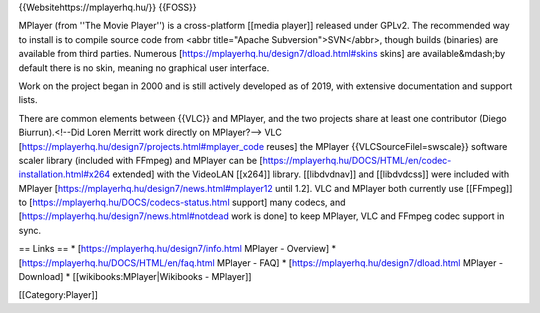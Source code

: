 {{Websitehttps://mplayerhq.hu/}} {{FOSS}}

MPlayer (from ''The Movie Player'') is a cross-platform [[media player]]
released under GPLv2. The recommended way to install is to compile
source code from <abbr title="Apache Subversion">SVN</abbr>, though
builds (binaries) are available from third parties. Numerous
[https://mplayerhq.hu/design7/dload.html#skins skins] are
available&mdash;by default there is no skin, meaning no graphical user
interface.

Work on the project began in 2000 and is still actively developed as of
2019, with extensive documentation and support lists.

There are common elements between {{VLC}} and MPlayer, and the two
projects share at least one contributor (Diego Biurrun).<!--Did Loren
Merritt work directly on MPlayer?--> VLC
[https://mplayerhq.hu/design7/projects.html#mplayer_code reuses] the
MPlayer {{VLCSourceFilel=swscale}} software scaler library (included
with FFmpeg) and MPlayer can be
[https://mplayerhq.hu/DOCS/HTML/en/codec-installation.html#x264
extended] with the VideoLAN [[x264]] library. [[libdvdnav]] and
[[libdvdcss]] were included with MPlayer
[https://mplayerhq.hu/design7/news.html#mplayer12 until 1.2]. VLC and
MPlayer both currently use [[FFmpeg]] to
[https://mplayerhq.hu/DOCS/codecs-status.html support] many codecs, and
[https://mplayerhq.hu/design7/news.html#notdead work is done] to keep
MPlayer, VLC and FFmpeg codec support in sync.

== Links == \* [https://mplayerhq.hu/design7/info.html MPlayer -
Overview] \* [https://mplayerhq.hu/DOCS/HTML/en/faq.html MPlayer - FAQ]
\* [https://mplayerhq.hu/design7/dload.html MPlayer - Download] \*
[[wikibooks:MPlayer|Wikibooks - MPlayer]]

[[Category:Player]]
